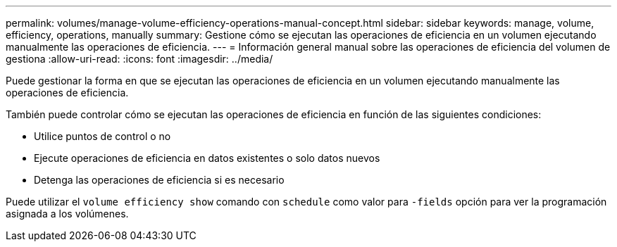 ---
permalink: volumes/manage-volume-efficiency-operations-manual-concept.html 
sidebar: sidebar 
keywords: manage, volume, efficiency, operations, manually 
summary: Gestione cómo se ejecutan las operaciones de eficiencia en un volumen ejecutando manualmente las operaciones de eficiencia. 
---
= Información general manual sobre las operaciones de eficiencia del volumen de gestiona
:allow-uri-read: 
:icons: font
:imagesdir: ../media/


[role="lead"]
Puede gestionar la forma en que se ejecutan las operaciones de eficiencia en un volumen ejecutando manualmente las operaciones de eficiencia.

También puede controlar cómo se ejecutan las operaciones de eficiencia en función de las siguientes condiciones:

* Utilice puntos de control o no
* Ejecute operaciones de eficiencia en datos existentes o solo datos nuevos
* Detenga las operaciones de eficiencia si es necesario


Puede utilizar el `volume efficiency show` comando con `schedule` como valor para `-fields` opción para ver la programación asignada a los volúmenes.
